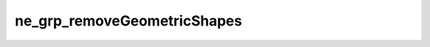 ****************************
ne_grp_removeGeometricShapes
****************************

.. doxygenfunction:: sbne::ne_grp_removeGeometricShapes
